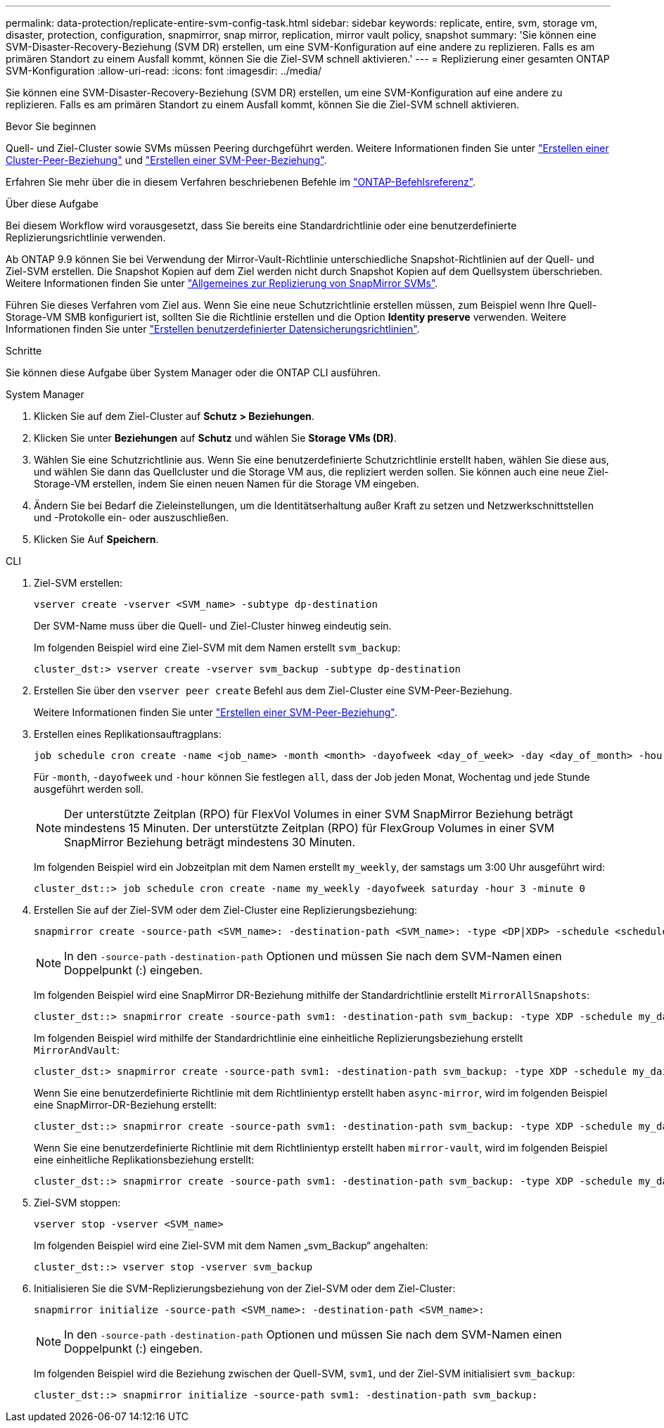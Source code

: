 ---
permalink: data-protection/replicate-entire-svm-config-task.html 
sidebar: sidebar 
keywords: replicate, entire, svm, storage vm, disaster, protection, configuration, snapmirror, snap mirror, replication, mirror vault policy, snapshot 
summary: 'Sie können eine SVM-Disaster-Recovery-Beziehung (SVM DR) erstellen, um eine SVM-Konfiguration auf eine andere zu replizieren. Falls es am primären Standort zu einem Ausfall kommt, können Sie die Ziel-SVM schnell aktivieren.' 
---
= Replizierung einer gesamten ONTAP SVM-Konfiguration
:allow-uri-read: 
:icons: font
:imagesdir: ../media/


[role="lead"]
Sie können eine SVM-Disaster-Recovery-Beziehung (SVM DR) erstellen, um eine SVM-Konfiguration auf eine andere zu replizieren. Falls es am primären Standort zu einem Ausfall kommt, können Sie die Ziel-SVM schnell aktivieren.

.Bevor Sie beginnen
Quell- und Ziel-Cluster sowie SVMs müssen Peering durchgeführt werden. Weitere Informationen finden Sie unter link:../peering/create-cluster-relationship-93-later-task.html["Erstellen einer Cluster-Peer-Beziehung"] und link:../peering/create-intercluster-svm-peer-relationship-93-later-task.html["Erstellen einer SVM-Peer-Beziehung"].

Erfahren Sie mehr über die in diesem Verfahren beschriebenen Befehle im link:https://docs.netapp.com/us-en/ontap-cli/["ONTAP-Befehlsreferenz"^].

.Über diese Aufgabe
Bei diesem Workflow wird vorausgesetzt, dass Sie bereits eine Standardrichtlinie oder eine benutzerdefinierte Replizierungsrichtlinie verwenden.

Ab ONTAP 9.9 können Sie bei Verwendung der Mirror-Vault-Richtlinie unterschiedliche Snapshot-Richtlinien auf der Quell- und Ziel-SVM erstellen. Die Snapshot Kopien auf dem Ziel werden nicht durch Snapshot Kopien auf dem Quellsystem überschrieben. Weitere Informationen finden Sie unter link:snapmirror-svm-replication-concept.html["Allgemeines zur Replizierung von SnapMirror SVMs"].

Führen Sie dieses Verfahren vom Ziel aus. Wenn Sie eine neue Schutzrichtlinie erstellen müssen, zum Beispiel wenn Ihre Quell-Storage-VM SMB konfiguriert ist, sollten Sie die Richtlinie erstellen und die Option *Identity preserve* verwenden. Weitere Informationen finden Sie unter link:create-custom-replication-policy-concept.html["Erstellen benutzerdefinierter Datensicherungsrichtlinien"].

.Schritte
Sie können diese Aufgabe über System Manager oder die ONTAP CLI ausführen.

[role="tabbed-block"]
====
.System Manager
--
. Klicken Sie auf dem Ziel-Cluster auf *Schutz > Beziehungen*.
. Klicken Sie unter *Beziehungen* auf *Schutz* und wählen Sie *Storage VMs (DR)*.
. Wählen Sie eine Schutzrichtlinie aus. Wenn Sie eine benutzerdefinierte Schutzrichtlinie erstellt haben, wählen Sie diese aus, und wählen Sie dann das Quellcluster und die Storage VM aus, die repliziert werden sollen. Sie können auch eine neue Ziel-Storage-VM erstellen, indem Sie einen neuen Namen für die Storage VM eingeben.
. Ändern Sie bei Bedarf die Zieleinstellungen, um die Identitätserhaltung außer Kraft zu setzen und Netzwerkschnittstellen und -Protokolle ein- oder auszuschließen.
. Klicken Sie Auf *Speichern*.


--
.CLI
--
. Ziel-SVM erstellen:
+
[source, cli]
----
vserver create -vserver <SVM_name> -subtype dp-destination
----
+
Der SVM-Name muss über die Quell- und Ziel-Cluster hinweg eindeutig sein.

+
Im folgenden Beispiel wird eine Ziel-SVM mit dem Namen erstellt `svm_backup`:

+
[listing]
----
cluster_dst:> vserver create -vserver svm_backup -subtype dp-destination
----
. Erstellen Sie über den `vserver peer create` Befehl aus dem Ziel-Cluster eine SVM-Peer-Beziehung.
+
Weitere Informationen finden Sie unter link:../peering/create-intercluster-svm-peer-relationship-93-later-task.html["Erstellen einer SVM-Peer-Beziehung"].

. Erstellen eines Replikationsauftragplans:
+
[source, cli]
----
job schedule cron create -name <job_name> -month <month> -dayofweek <day_of_week> -day <day_of_month> -hour <hour> -minute <minute>
----
+
Für `-month`, `-dayofweek` und `-hour` können Sie festlegen `all`, dass der Job jeden Monat, Wochentag und jede Stunde ausgeführt werden soll.

+

NOTE: Der unterstützte Zeitplan (RPO) für FlexVol Volumes in einer SVM SnapMirror Beziehung beträgt mindestens 15 Minuten. Der unterstützte Zeitplan (RPO) für FlexGroup Volumes in einer SVM SnapMirror Beziehung beträgt mindestens 30 Minuten.

+
Im folgenden Beispiel wird ein Jobzeitplan mit dem Namen erstellt `my_weekly`, der samstags um 3:00 Uhr ausgeführt wird:

+
[listing]
----
cluster_dst::> job schedule cron create -name my_weekly -dayofweek saturday -hour 3 -minute 0
----
. Erstellen Sie auf der Ziel-SVM oder dem Ziel-Cluster eine Replizierungsbeziehung:
+
[source, cli]
----
snapmirror create -source-path <SVM_name>: -destination-path <SVM_name>: -type <DP|XDP> -schedule <schedule> -policy <policy> -identity-preserve true
----
+

NOTE: In den `-source-path` `-destination-path` Optionen und müssen Sie nach dem SVM-Namen einen Doppelpunkt (:) eingeben.

+
Im folgenden Beispiel wird eine SnapMirror DR-Beziehung mithilfe der Standardrichtlinie erstellt `MirrorAllSnapshots`:

+
[listing]
----
cluster_dst::> snapmirror create -source-path svm1: -destination-path svm_backup: -type XDP -schedule my_daily -policy MirrorAllSnapshots -identity-preserve true
----
+
Im folgenden Beispiel wird mithilfe der Standardrichtlinie eine einheitliche Replizierungsbeziehung erstellt `MirrorAndVault`:

+
[listing]
----
cluster_dst:> snapmirror create -source-path svm1: -destination-path svm_backup: -type XDP -schedule my_daily -policy MirrorAndVault -identity-preserve true
----
+
Wenn Sie eine benutzerdefinierte Richtlinie mit dem Richtlinientyp erstellt haben `async-mirror`, wird im folgenden Beispiel eine SnapMirror-DR-Beziehung erstellt:

+
[listing]
----
cluster_dst::> snapmirror create -source-path svm1: -destination-path svm_backup: -type XDP -schedule my_daily -policy my_mirrored -identity-preserve true
----
+
Wenn Sie eine benutzerdefinierte Richtlinie mit dem Richtlinientyp erstellt haben `mirror-vault`, wird im folgenden Beispiel eine einheitliche Replikationsbeziehung erstellt:

+
[listing]
----
cluster_dst::> snapmirror create -source-path svm1: -destination-path svm_backup: -type XDP -schedule my_daily -policy my_unified -identity-preserve true
----
. Ziel-SVM stoppen:
+
[source, cli]
----
vserver stop -vserver <SVM_name>
----
+
Im folgenden Beispiel wird eine Ziel-SVM mit dem Namen „svm_Backup“ angehalten:

+
[listing]
----
cluster_dst::> vserver stop -vserver svm_backup
----
. Initialisieren Sie die SVM-Replizierungsbeziehung von der Ziel-SVM oder dem Ziel-Cluster:
+
[source, cli]
----
snapmirror initialize -source-path <SVM_name>: -destination-path <SVM_name>:
----
+

NOTE: In den `-source-path` `-destination-path` Optionen und müssen Sie nach dem SVM-Namen einen Doppelpunkt (:) eingeben.

+
Im folgenden Beispiel wird die Beziehung zwischen der Quell-SVM, `svm1`, und der Ziel-SVM initialisiert `svm_backup`:

+
[listing]
----
cluster_dst::> snapmirror initialize -source-path svm1: -destination-path svm_backup:
----


--
====
